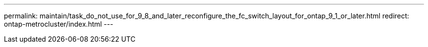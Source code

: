 ---
permalink: maintain/task_do_not_use_for_9_8_and_later_reconfigure_the_fc_switch_layout_for_ontap_9_1_or_later.html
redirect: ontap-metrocluster/index.html
---

